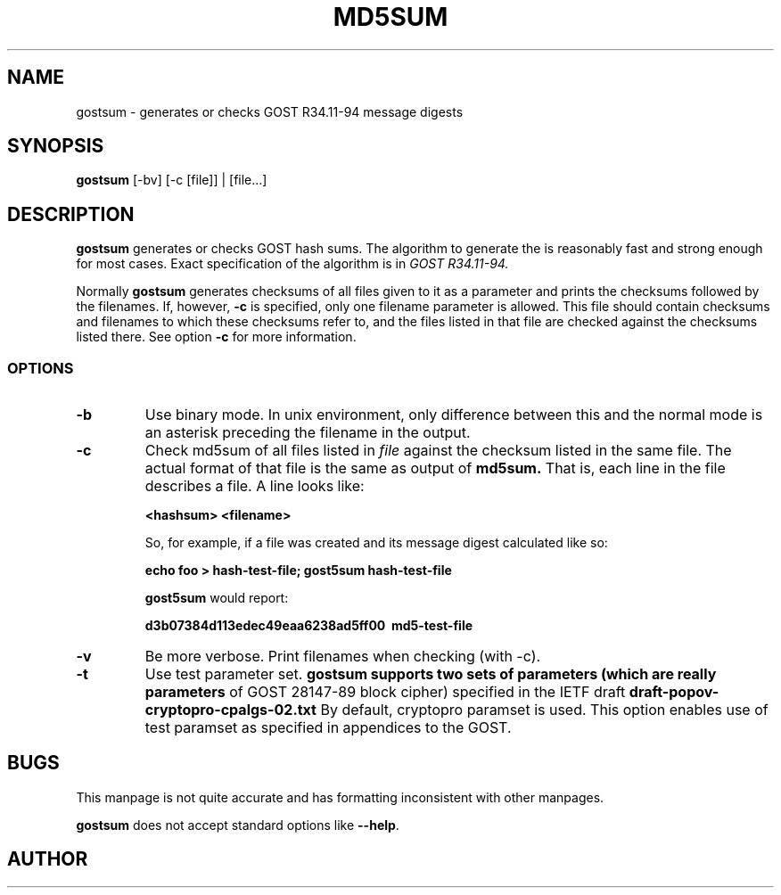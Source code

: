 .\" Hey, Emacs!  This is an -*- nroff -*- source file.
.TH MD5SUM 1 "29th November 1995" "Lankester et al." "Debian GNU/Linux"
.SH NAME
gostsum \- generates or checks GOST R34.11-94 message digests

.SH SYNOPSIS
.B gostsum
[\-bv] [\-c [file]] | [file...]

.SH DESCRIPTION
.B gostsum
generates or checks GOST hash sums. The algorithm to generate the
is reasonably fast and strong enough for most cases. Exact
specification of the algorithm is in
.I GOST R34.11-94.

Normally
.B gostsum
generates checksums of all files given to it as a parameter and prints
the checksums followed by the filenames. If, however,
.B \-c
is specified, only one filename parameter is allowed. This file should
contain checksums and filenames to which these checksums refer to, and
the files listed in that file are checked against the checksums listed
there. See option
.B \-c
for more information.

.SS OPTIONS
.TP
.B \-b
Use binary mode. In unix environment, only difference between this and
the normal mode is an asterisk preceding the filename in the output.
.TP
.B \-c
Check md5sum of all files listed in
.I file
against the checksum listed in the same file. The actual format of that
file is the same as output of
.B md5sum.
That is, each line in the file describes a file. A line looks like:

.B <hashsum>  <filename>

So, for example, if a file was created and its message digest calculated
like so:

.B echo foo > hash\-test\-file; gost5sum hash\-test\-file

.B gost5sum
would report:

.B d3b07384d113edec49eaa6238ad5ff00\  md5\-test\-file

.TP
.B \-v
Be more verbose. Print filenames when checking (with \-c).

.TP
.B -t 
Use test parameter set. 
.B gostsum supports two sets of parameters (which are really parameters
of GOST 28147-89 block cipher) specified in the IETF draft 
.B draft-popov-cryptopro-cpalgs-02.txt
By default, cryptopro paramset is used. This option enables use of test
paramset as specified in appendices to the GOST.

.SH BUGS

This manpage is not quite accurate and has formatting inconsistent
with other manpages.

.B gostsum
does not accept standard options like
.BR \-\-help .

.SH AUTHOR

